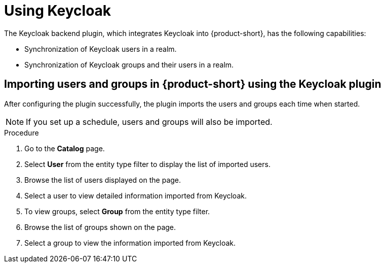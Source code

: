 [id="rhdh-keycloak_{context}"]
= Using Keycloak 

The Keycloak backend plugin, which integrates Keycloak into {product-short}, has the following capabilities:

* Synchronization of Keycloak users in a realm.
* Synchronization of Keycloak groups and their users in a realm.

== Importing users and groups in {product-short} using the Keycloak plugin

After configuring the plugin successfully, the plugin imports the users and groups each time when started.

[NOTE]
====
If you set up a schedule, users and groups will also be imported.
====

.Procedure
. Go to the *Catalog* page.
. Select *User* from the entity type filter to display the list of imported users.
. Browse the list of users displayed on the page.
. Select a user to view detailed information imported from Keycloak.
. To view groups, select *Group* from the entity type filter.
. Browse the list of groups shown on the page.
. Select a group to view the information imported from Keycloak.

